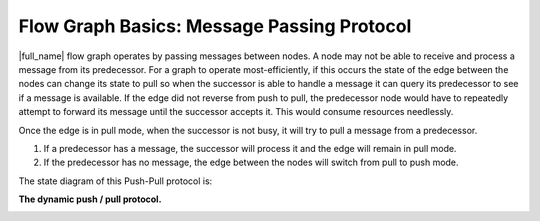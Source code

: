 .. _Flow_Graph_Message_Passing_Protocol:

Flow Graph Basics: Message Passing Protocol
===========================================


|full_name| flow graph operates by passing
messages between nodes. A node may not be able to receive and process a
message from its predecessor. For a graph to operate most-efficiently,
if this occurs the state of the edge between the nodes can change its
state to pull so when the successor is able to handle a message it can
query its predecessor to see if a message is available. If the edge did
not reverse from push to pull, the predecessor node would have to
repeatedly attempt to forward its message until the successor accepts
it. This would consume resources needlessly.


Once the edge is in pull mode, when the successor is not busy, it will
try to pull a message from a predecessor.


#. If a predecessor has a message, the successor will process it and the
   edge will remain in pull mode.
#. If the predecessor has no message, the edge between the nodes will
   switch from pull to push mode.


The state diagram of this Push-Pull protocol is:


.. container:: fignone
   :name: basic_push_pull


   **The dynamic push / pull protocol.**


   .. container:: imagecenter


      |image0|


.. |image0| image:: Images/flow_graph_message_passing_protocol.jpg
   :width: 442px
   :height: 196px

